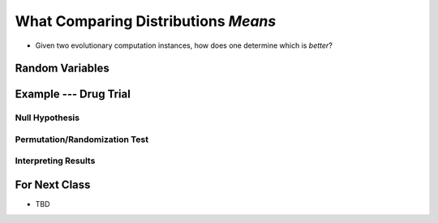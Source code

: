 ************************************
What Comparing Distributions *Means*
************************************

* Given two evolutionary computation instances, how does one determine which is *better*?


Random Variables
================


Example --- Drug Trial
======================


Null Hypothesis
---------------


Permutation/Randomization Test
------------------------------


Interpreting Results
--------------------



For Next Class
==============

* TBD